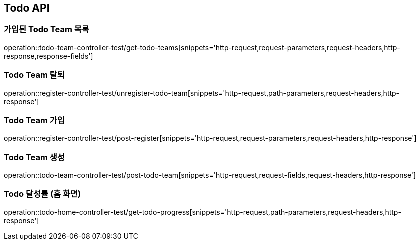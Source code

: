 [[Todo-API]]
== Todo API

[[Todo-API-가입된-Todo-Team-목록]]
=== 가입된 Todo Team 목록

operation::todo-team-controller-test/get-todo-teams[snippets='http-request,request-parameters,request-headers,http-response,response-fields']


[[Todo-API-Todo-Team-탈퇴]]
=== Todo Team 탈퇴

operation::register-controller-test/unregister-todo-team[snippets='http-request,path-parameters,request-headers,http-response']

[[Todo-API-Todo-Team-가입]]
=== Todo Team 가입

operation::register-controller-test/post-register[snippets='http-request,request-parameters,request-headers,http-response']

[[Todo-API-Todo-Team-생성]]
=== Todo Team 생성

operation::todo-team-controller-test/post-todo-team[snippets='http-request,request-fields,request-headers,http-response']

[[Todo-API-Todo-달성률]]
=== Todo 달성률 (홈 화면)

operation::todo-home-controller-test/get-todo-progress[snippets='http-request,path-parameters,request-headers,http-response']


